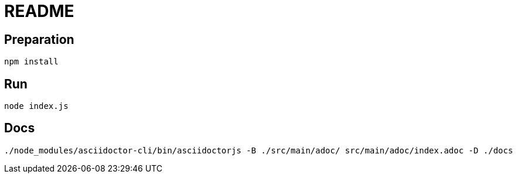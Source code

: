 = README

== Preparation
[source]
----
npm install
----

== Run
[source]
----
node index.js
----

== Docs
[source]
----
./node_modules/asciidoctor-cli/bin/asciidoctorjs -B ./src/main/adoc/ src/main/adoc/index.adoc -D ./docs
----
